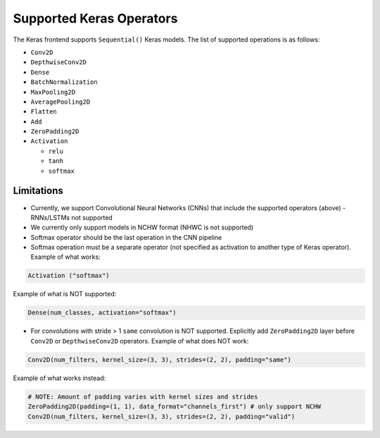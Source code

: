 Supported Keras Operators
=========================

The Keras frontend supports ``Sequential()`` Keras models.
The list of supported operations is as follows:


* ``Conv2D``
* ``DepthwiseConv2D``
* ``Dense``
* ``BatchNormalization``
* ``MaxPooling2D``
* ``AveragePooling2D``
* ``Flatten``
* ``Add``
* ``ZeroPadding2D``
* ``Activation`` 

  * ``relu``
  * ``tanh``
  * ``softmax``

Limitations
-----------

* Currently, we support Convolutional Neural Networks (CNNs) that include the supported operators (above) - RNNs/LSTMs not supported
* We currently only support models in NCHW format (NHWC is not supported)
* Softmax operator should be the last operation in the CNN pipeline 
* Softmax operation must be a separate operator (not specified as activation to another type of Keras operator). Example of what works:

.. code-block:: python

   Activation ("softmax")

Example of what is NOT supported:

.. code-block:: python

   Dense(num_classes, activation="softmax")


* For convolutions with stride > 1 ``same`` convolution is NOT supported. Explicitly add ``ZeroPadding2D`` layer before ``Conv2D`` or ``DepthwiseConv2D`` operators. Example of what does NOT work:

.. code-block:: python

   Conv2D(num_filters, kernel_size=(3, 3), strides=(2, 2), padding="same")

Example of what works instead:

.. code-block:: python

   # NOTE: Amount of padding varies with kernel sizes and strides
   ZeroPadding2D(padding=(1, 1), data_format="channels_first") # only support NCHW
   Conv2D(num_filters, kernel_size=(3, 3), strides=(2, 2), padding="valid")
